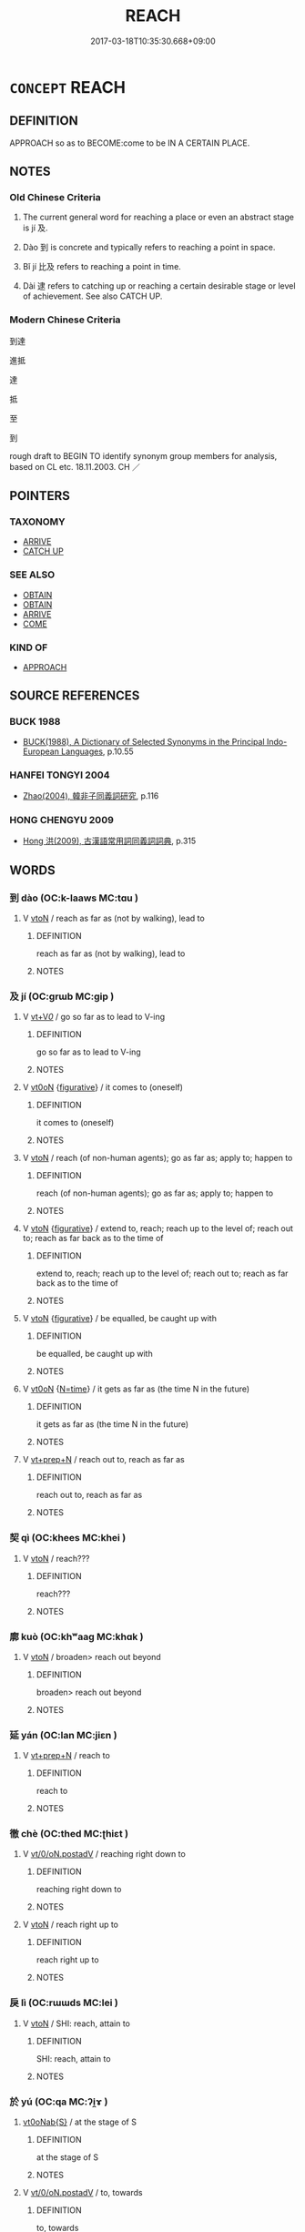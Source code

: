 # -*- mode: mandoku-tls-view -*-
#+TITLE: REACH
#+DATE: 2017-03-18T10:35:30.668+09:00        
#+STARTUP: content
* =CONCEPT= REACH
:PROPERTIES:
:CUSTOM_ID: uuid-68e6aef4-6b8e-43bc-8276-28706936c1fe
:SYNONYM+:  ARRIVE AT
:SYNONYM+:  GET TO
:SYNONYM+:  COME TO
:SYNONYM+:  END UP AT
:SYNONYM+:  INFORMAL MAKE
:TR_ZH: 達到
:END:
** DEFINITION

APPROACH so as to BECOME:come to be IN A CERTAIN PLACE.

** NOTES

*** Old Chinese Criteria
1. The current general word for reaching a place or even an abstract stage is jí 及.

2. Dào 到 is concrete and typically refers to reaching a point in space.

3. Bǐ jí 比及 refers to reaching a point in time.

4. Dài 逮 refers to catching up or reaching a certain desirable stage or level of achievement. See also CATCH UP.

*** Modern Chinese Criteria
到達

進抵

達

抵

至

到

rough draft to BEGIN TO identify synonym group members for analysis, based on CL etc. 18.11.2003. CH ／

** POINTERS
*** TAXONOMY
 - [[tls:concept:ARRIVE][ARRIVE]]
 - [[tls:concept:CATCH UP][CATCH UP]]

*** SEE ALSO
 - [[tls:concept:OBTAIN][OBTAIN]]
 - [[tls:concept:OBTAIN][OBTAIN]]
 - [[tls:concept:ARRIVE][ARRIVE]]
 - [[tls:concept:COME][COME]]

*** KIND OF
 - [[tls:concept:APPROACH][APPROACH]]

** SOURCE REFERENCES
*** BUCK 1988
 - [[cite:BUCK-1988][BUCK(1988), A Dictionary of Selected Synonyms in the Principal Indo-European Languages]], p.10.55

*** HANFEI TONGYI 2004
 - [[cite:HANFEI-TONGYI-2004][Zhao(2004), 韓非子同義詞研究]], p.116

*** HONG CHENGYU 2009
 - [[cite:HONG-CHENGYU-2009][Hong 洪(2009), 古漢語常用詞同義詞詞典]], p.315

** WORDS
   :PROPERTIES:
   :VISIBILITY: children
   :END:
*** 到 dào (OC:k-laaws MC:tɑu )
:PROPERTIES:
:CUSTOM_ID: uuid-82d6bfaf-ac92-4a76-9b86-e1ff8458c43d
:Char+: 到(18,6/8) 
:GY_IDS+: uuid-60f400c0-1838-44e8-b9eb-b24481e4c21e
:PY+: dào     
:OC+: k-laaws     
:MC+: tɑu     
:END: 
**** V [[tls:syn-func::#uuid-fbfb2371-2537-4a99-a876-41b15ec2463c][vtoN]] / reach as far as (not by walking), lead to
:PROPERTIES:
:CUSTOM_ID: uuid-8a0fc3b9-5d48-41f8-94f7-0c1fe5087254
:END:
****** DEFINITION

reach as far as (not by walking), lead to

****** NOTES

*** 及 jí (OC:ɡrɯb MC:gip )
:PROPERTIES:
:CUSTOM_ID: uuid-a860922f-70ef-4b25-94ea-1a110f373278
:Char+: 及(29,2/4) 
:GY_IDS+: uuid-1bbb95ea-239a-4aef-90ff-8d37da84cddd
:PY+: jí     
:OC+: ɡrɯb     
:MC+: gip     
:END: 
**** V [[tls:syn-func::#uuid-dd717b3f-0c98-4de8-bac6-2e4085805ef1][vt+V/0/]] / go so far as to lead to V-ing
:PROPERTIES:
:CUSTOM_ID: uuid-ae5c4a95-b012-4209-8a31-b612134591a2
:END:
****** DEFINITION

go so far as to lead to V-ing

****** NOTES

**** V [[tls:syn-func::#uuid-fcf6675f-1ad1-46cc-b90b-c2ed39ed04ac][vt0oN]] {[[tls:sem-feat::#uuid-2e48851c-928e-40f0-ae0d-2bf3eafeaa17][figurative]]} / it comes to (oneself)
:PROPERTIES:
:CUSTOM_ID: uuid-8f065d85-1c08-4ddf-b067-29de97359f38
:END:
****** DEFINITION

it comes to (oneself)

****** NOTES

**** V [[tls:syn-func::#uuid-fbfb2371-2537-4a99-a876-41b15ec2463c][vtoN]] / reach (of non-human agents); go as far as; apply to; happen to
:PROPERTIES:
:CUSTOM_ID: uuid-0dba9da0-ed68-4730-8387-22bbc9aced70
:END:
****** DEFINITION

reach (of non-human agents); go as far as; apply to; happen to

****** NOTES

**** V [[tls:syn-func::#uuid-fbfb2371-2537-4a99-a876-41b15ec2463c][vtoN]] {[[tls:sem-feat::#uuid-2e48851c-928e-40f0-ae0d-2bf3eafeaa17][figurative]]} / extend to, reach; reach up to the level of; reach out to; reach as far back as to the time of
:PROPERTIES:
:CUSTOM_ID: uuid-91167549-252c-49b6-9800-caf1c18b4d5e
:WARRING-STATES-CURRENCY: 5
:END:
****** DEFINITION

extend to, reach; reach up to the level of; reach out to; reach as far back as to the time of

****** NOTES

**** V [[tls:syn-func::#uuid-fbfb2371-2537-4a99-a876-41b15ec2463c][vtoN]] {[[tls:sem-feat::#uuid-2e48851c-928e-40f0-ae0d-2bf3eafeaa17][figurative]]} / be equalled, be caught up with
:PROPERTIES:
:CUSTOM_ID: uuid-3b5a1f2a-1b53-4801-a088-8c529aa2117b
:WARRING-STATES-CURRENCY: 3
:END:
****** DEFINITION

be equalled, be caught up with

****** NOTES

**** V [[tls:syn-func::#uuid-fcf6675f-1ad1-46cc-b90b-c2ed39ed04ac][vt0oN]] {[[tls:sem-feat::#uuid-3b631838-1e4e-40ed-b2e1-18ad0167d26e][N=time]]} / it gets as far as (the time N in the future)
:PROPERTIES:
:CUSTOM_ID: uuid-6b0f282a-af66-4eb4-91ea-7ecccae459af
:END:
****** DEFINITION

it gets as far as (the time N in the future)

****** NOTES

**** V [[tls:syn-func::#uuid-739c24ae-d585-4fff-9ac2-2547b1050f16][vt+prep+N]] / reach out to, reach as far as
:PROPERTIES:
:CUSTOM_ID: uuid-1043a56e-f1d4-4a20-8228-111317b22b42
:END:
****** DEFINITION

reach out to, reach as far as

****** NOTES

*** 契 qì (OC:khees MC:khei )
:PROPERTIES:
:CUSTOM_ID: uuid-9c0e78df-a379-4c43-9214-1aa4d4240700
:Char+: 契(37,6/9) 
:GY_IDS+: uuid-b3a19c99-6fcb-4ea2-8cd1-7f779c397e21
:PY+: qì     
:OC+: khees     
:MC+: khei     
:END: 
**** V [[tls:syn-func::#uuid-fbfb2371-2537-4a99-a876-41b15ec2463c][vtoN]] / reach???
:PROPERTIES:
:CUSTOM_ID: uuid-2f74cfe0-5726-40da-ab8c-d9a602780bdc
:WARRING-STATES-CURRENCY: 3
:END:
****** DEFINITION

reach???

****** NOTES

*** 廓 kuò (OC:khʷaaɡ MC:khɑk )
:PROPERTIES:
:CUSTOM_ID: uuid-f8d65cc7-38bf-44a8-bf15-3c60c95214c2
:Char+: 廓(53,11/14) 
:GY_IDS+: uuid-d08efc8b-3050-4d0e-bf1d-05e2dfe94dd6
:PY+: kuò     
:OC+: khʷaaɡ     
:MC+: khɑk     
:END: 
**** V [[tls:syn-func::#uuid-fbfb2371-2537-4a99-a876-41b15ec2463c][vtoN]] / broaden> reach out beyond
:PROPERTIES:
:CUSTOM_ID: uuid-0cea64c4-31f7-4703-aa53-46fabee46514
:WARRING-STATES-CURRENCY: 3
:END:
****** DEFINITION

broaden> reach out beyond

****** NOTES

*** 延 yán (OC:lan MC:jiɛn )
:PROPERTIES:
:CUSTOM_ID: uuid-140eb6b0-0b44-4f71-bc23-c6703d4ae444
:Char+: 延(54,4/7) 
:GY_IDS+: uuid-8fe07b77-77b5-4fe7-9c1d-963a93283234
:PY+: yán     
:OC+: lan     
:MC+: jiɛn     
:END: 
**** V [[tls:syn-func::#uuid-739c24ae-d585-4fff-9ac2-2547b1050f16][vt+prep+N]] / reach to
:PROPERTIES:
:CUSTOM_ID: uuid-8c8d7573-3453-461f-877b-2b3f3ddab4ad
:WARRING-STATES-CURRENCY: 3
:END:
****** DEFINITION

reach to

****** NOTES

*** 徹 chè (OC:thed MC:ʈhiɛt )
:PROPERTIES:
:CUSTOM_ID: uuid-92130a77-e969-4d71-a0bd-93fc746e3cee
:Char+: 徹(60,12/15) 
:GY_IDS+: uuid-a052a3ab-b1d4-4815-95ff-b80c89e5d61e
:PY+: chè     
:OC+: thed     
:MC+: ʈhiɛt     
:END: 
**** V [[tls:syn-func::#uuid-97424691-5023-4a2e-b90f-d60a1e3b5673][vt/0/oN.postadV]] / reaching right down to
:PROPERTIES:
:CUSTOM_ID: uuid-755718a6-14e5-445f-a33b-e310ecb19e91
:END:
****** DEFINITION

reaching right down to

****** NOTES

**** V [[tls:syn-func::#uuid-fbfb2371-2537-4a99-a876-41b15ec2463c][vtoN]] / reach right up to
:PROPERTIES:
:CUSTOM_ID: uuid-fc12c52f-b130-4215-8434-1218ecff9487
:END:
****** DEFINITION

reach right up to

****** NOTES

*** 戾 lì (OC:rɯɯds MC:lei )
:PROPERTIES:
:CUSTOM_ID: uuid-7b2d3a9e-fa8f-4b7b-ab74-787430560ed7
:Char+: 戾(63,4/8) 
:GY_IDS+: uuid-17b77d1a-7753-453a-b3f3-c3a9a4139c7a
:PY+: lì     
:OC+: rɯɯds     
:MC+: lei     
:END: 
**** V [[tls:syn-func::#uuid-fbfb2371-2537-4a99-a876-41b15ec2463c][vtoN]] / SHI: reach, attain to
:PROPERTIES:
:CUSTOM_ID: uuid-01b9ee66-e6f3-43ce-a5e3-b01a847a4904
:END:
****** DEFINITION

SHI: reach, attain to

****** NOTES

*** 於 yú (OC:qa MC:ʔi̯ɤ )
:PROPERTIES:
:CUSTOM_ID: uuid-1feddd42-1c93-44b7-8591-2c8afd2bb074
:Char+: 於(70,4/8) 
:GY_IDS+: uuid-fb67b697-a7f5-4e27-8090-d90ec205fd5c
:PY+: yú     
:OC+: qa     
:MC+: ʔi̯ɤ     
:END: 
****  [[tls:syn-func::#uuid-ee48445e-1659-47ef-ba89-bc6fa8b7c2e7][vt0oNab{S}]] / at the stage of S
:PROPERTIES:
:CUSTOM_ID: uuid-173f8aac-7532-4073-8db6-a9afb8e30431
:END:
****** DEFINITION

at the stage of S

****** NOTES

**** V [[tls:syn-func::#uuid-97424691-5023-4a2e-b90f-d60a1e3b5673][vt/0/oN.postadV]] / to, towards
:PROPERTIES:
:CUSTOM_ID: uuid-d55e46c5-08e9-4ff0-aac1-334a9e906a0d
:END:
****** DEFINITION

to, towards

****** NOTES

**** V [[tls:syn-func::#uuid-eff96969-dfb1-4cc3-9784-3851c19c3f27][vt0oN.adS]] / when it comes to N, when it came to the time N
:PROPERTIES:
:CUSTOM_ID: uuid-bf099fc7-4000-4590-936e-31aeeb350851
:END:
****** DEFINITION

when it comes to N, when it came to the time N

****** NOTES

*** 格 gé (OC:kraaɡ MC:kɣɛk )
:PROPERTIES:
:CUSTOM_ID: uuid-b112d57d-e4c2-4adb-a5bf-4592d8de2e87
:Char+: 格(75,6/10) 
:GY_IDS+: uuid-cbe6c249-c9ee-4194-a31c-5cf8911ee338
:PY+: gé     
:OC+: kraaɡ     
:MC+: kɣɛk     
:END: 
**** V [[tls:syn-func::#uuid-739c24ae-d585-4fff-9ac2-2547b1050f16][vt+prep+N]] {[[tls:sem-feat::#uuid-229a701e-1341-4719-9af8-a0b4e69c6c71][perfective]]} / go to and reach; reach
:PROPERTIES:
:CUSTOM_ID: uuid-7870e98e-c632-4b23-a829-df180fcdd0a3
:WARRING-STATES-CURRENCY: 3
:END:
****** DEFINITION

go to and reach; reach

****** NOTES

*** 極 jí (OC:ɡɯɡ MC:gɨk )
:PROPERTIES:
:CUSTOM_ID: uuid-47e0c03a-626c-473f-aff1-8a8da23b7aad
:Char+: 極(75,9/13) 
:GY_IDS+: uuid-9b080dbb-b943-466d-86c6-1686315584d4
:PY+: jí     
:OC+: ɡɯɡ     
:MC+: gɨk     
:END: 
**** V [[tls:syn-func::#uuid-739c24ae-d585-4fff-9ac2-2547b1050f16][vt+prep+N]] / reach as far as
:PROPERTIES:
:CUSTOM_ID: uuid-f4e92cc5-02dd-4fbd-944f-d8b5a1d26789
:END:
****** DEFINITION

reach as far as

****** NOTES

**** V [[tls:syn-func::#uuid-fbfb2371-2537-4a99-a876-41b15ec2463c][vtoN]] {[[tls:sem-feat::#uuid-988c2bcf-3cdd-4b9e-b8a4-615fe3f7f81e][passive]]} / be reached (of something high) 不可極
:PROPERTIES:
:CUSTOM_ID: uuid-147c4a4a-932e-450c-86b3-9986c61567ff
:WARRING-STATES-CURRENCY: 4
:END:
****** DEFINITION

be reached (of something high) 不可極

****** NOTES

**** V [[tls:syn-func::#uuid-e64a7a95-b54b-4c94-9d6d-f55dbf079701][vt(oN)]] / reach the contextually determinate point
:PROPERTIES:
:CUSTOM_ID: uuid-fa786f9b-95a3-4386-9a95-903062f998c4
:END:
****** DEFINITION

reach the contextually determinate point

****** NOTES

*** 洞 dòng (OC:looŋs MC:duŋ )
:PROPERTIES:
:CUSTOM_ID: uuid-92388e8b-6aa2-4e8d-ab41-e082c33236f7
:Char+: 洞(85,6/9) 
:GY_IDS+: uuid-08e97d52-f293-4f81-83f3-8713c6b31730
:PY+: dòng     
:OC+: looŋs     
:MC+: duŋ     
:END: 
**** V [[tls:syn-func::#uuid-fbfb2371-2537-4a99-a876-41b15ec2463c][vtoN]] / reach up to (unhindered)
:PROPERTIES:
:CUSTOM_ID: uuid-13a4515c-fd16-489f-9fe4-7da92a6a00ff
:END:
****** DEFINITION

reach up to (unhindered)

****** NOTES

*** 盡 jìn (OC:dzinʔ MC:dzin )
:PROPERTIES:
:CUSTOM_ID: uuid-543fb8a8-c549-4475-8d1e-f1d50e051f15
:Char+: 盡(108,9/14) 
:GY_IDS+: uuid-c76e08cb-be4a-443b-9fdb-bbf12c9922d3
:PY+: jìn     
:OC+: dzinʔ     
:MC+: dzin     
:END: 
**** V [[tls:syn-func::#uuid-fbfb2371-2537-4a99-a876-41b15ec2463c][vtoN]] {[[tls:sem-feat::#uuid-2e48851c-928e-40f0-ae0d-2bf3eafeaa17][figurative]]} / reach all the way to
:PROPERTIES:
:CUSTOM_ID: uuid-f5e4d39f-94aa-4382-ab3a-feb4046e5dd7
:WARRING-STATES-CURRENCY: 3
:END:
****** DEFINITION

reach all the way to

****** NOTES

*** 稽 jī (OC:kii MC:kei )
:PROPERTIES:
:CUSTOM_ID: uuid-2162b43c-212e-4d52-91ef-ead7107ed36d
:Char+: 稽(115,10/15) 
:GY_IDS+: uuid-2bac541e-4c03-42fa-90de-63fe563d6f86
:PY+: jī     
:OC+: kii     
:MC+: kei     
:END: 
**** V [[tls:syn-func::#uuid-fbfb2371-2537-4a99-a876-41b15ec2463c][vtoN]] / reach up to
:PROPERTIES:
:CUSTOM_ID: uuid-66529c88-dbcc-41b4-83ba-0536bda714cf
:END:
****** DEFINITION

reach up to

****** NOTES

*** 至 zhì (OC:kljiɡs MC:tɕi )
:PROPERTIES:
:CUSTOM_ID: uuid-34a17ecc-9cd7-484f-acc6-caeacbd87124
:Char+: 至(133,0/6) 
:GY_IDS+: uuid-57bd9390-fe39-446a-aa51-3e76922430f4
:PY+: zhì     
:OC+: kljiɡs     
:MC+: tɕi     
:END: 
**** V [[tls:syn-func::#uuid-e64a7a95-b54b-4c94-9d6d-f55dbf079701][vt(oN)]] / reach as far as the contextually determinate object
:PROPERTIES:
:CUSTOM_ID: uuid-e78bc71f-ce9b-4e27-a270-3db543441431
:END:
****** DEFINITION

reach as far as the contextually determinate object

****** NOTES

**** V [[tls:syn-func::#uuid-739c24ae-d585-4fff-9ac2-2547b1050f16][vt+prep+N]] / reach as far as (a place)
:PROPERTIES:
:CUSTOM_ID: uuid-bd8e6939-4f15-479d-a9d6-154318d961af
:WARRING-STATES-CURRENCY: 3
:END:
****** DEFINITION

reach as far as (a place)

****** NOTES

**** V [[tls:syn-func::#uuid-739c24ae-d585-4fff-9ac2-2547b1050f16][vt+prep+N]] {[[tls:sem-feat::#uuid-2e48851c-928e-40f0-ae0d-2bf3eafeaa17][figurative]]} / get to the point of Nab-act-ing, reach the level of N
:PROPERTIES:
:CUSTOM_ID: uuid-9f2e804f-55ef-4609-80ae-7593f356e870
:WARRING-STATES-CURRENCY: 3
:END:
****** DEFINITION

get to the point of Nab-act-ing, reach the level of N

****** NOTES

**** V [[tls:syn-func::#uuid-dd717b3f-0c98-4de8-bac6-2e4085805ef1][vt+V/0/]] {[[tls:sem-feat::#uuid-2e48851c-928e-40f0-ae0d-2bf3eafeaa17][figurative]]} / go as far as to V
:PROPERTIES:
:CUSTOM_ID: uuid-b0c7fb0d-e631-4b6a-961b-78e76d91d9c1
:END:
****** DEFINITION

go as far as to V

****** NOTES

****  [[tls:syn-func::#uuid-70cd4e14-9d6b-42b1-97eb-2e99bec34abb][vt0oN.adV]] / when it comes to the time N
:PROPERTIES:
:CUSTOM_ID: uuid-b2975c25-fe27-4057-9b61-f6752445cc93
:END:
****** DEFINITION

when it comes to the time N

****** NOTES

**** V [[tls:syn-func::#uuid-3aa2fbc2-0d01-4cd8-8081-fb81ecd43742][vt0oN.postadVt]] {[[tls:sem-feat::#uuid-0f34d32e-e0ba-4205-8e82-b63d4f7f47ce][object=place]]} / reach to > to (preposition. marking the resultative destination of a movement)
:PROPERTIES:
:CUSTOM_ID: uuid-efb59249-cf7b-4c90-b4a1-ac7219599acf
:END:
****** DEFINITION

reach to > to (preposition. marking the resultative destination of a movement)

****** NOTES

**** V [[tls:syn-func::#uuid-4be31844-252c-41da-b8b9-f0e41e3e83a6][vt0oN1.postadVtoN2]] / reaching until> as far as, to
:PROPERTIES:
:CUSTOM_ID: uuid-debe854d-c6ca-4ad0-b341-a1cb4f83cad5
:END:
****** DEFINITION

reaching until> as far as, to

****** NOTES

**** V [[tls:syn-func::#uuid-fbfb2371-2537-4a99-a876-41b15ec2463c][vtoN]] / reach, get to
:PROPERTIES:
:CUSTOM_ID: uuid-cf4668a3-9480-44f3-a33f-7a391173c5c9
:END:
****** DEFINITION

reach, get to

****** NOTES

*** 致 zhì (OC:k-liɡs MC:ʈi )
:PROPERTIES:
:CUSTOM_ID: uuid-ea050d59-b84a-4a74-b3b6-fa3048dd4944
:Char+: 致(133,3/9) 
:GY_IDS+: uuid-81aa677b-e873-4016-ae47-708d7568570c
:PY+: zhì     
:OC+: k-liɡs     
:MC+: ʈi     
:END: 
**** V [[tls:syn-func::#uuid-739c24ae-d585-4fff-9ac2-2547b1050f16][vt+prep+N]] {[[tls:sem-feat::#uuid-2e48851c-928e-40f0-ae0d-2bf3eafeaa17][figurative]]} / reach the point of (N) 致乎哀
:PROPERTIES:
:CUSTOM_ID: uuid-e9c5e84d-98d1-4330-aeda-d101bf4a0da0
:WARRING-STATES-CURRENCY: 4
:END:
****** DEFINITION

reach the point of (N) 致乎哀

****** NOTES

**** V [[tls:syn-func::#uuid-fbfb2371-2537-4a99-a876-41b15ec2463c][vtoN]] / reach (a place, or a standard/level)
:PROPERTIES:
:CUSTOM_ID: uuid-e8888779-8949-4c74-832a-4fcf90bb34a8
:END:
****** DEFINITION

reach (a place, or a standard/level)

****** NOTES

*** 逮 dài (OC:ɡ-lɯɯds MC:dəi )
:PROPERTIES:
:CUSTOM_ID: uuid-e905fe55-e6af-4db8-8b10-b0f051e399eb
:Char+: 逮(162,8/12) 
:GY_IDS+: uuid-4a8d8b28-24d7-42e6-b245-0e150f87bc05
:PY+: dài     
:OC+: ɡ-lɯɯds     
:MC+: dəi     
:END: 
**** V [[tls:syn-func::#uuid-c20780b3-41f9-491b-bb61-a269c1c4b48f][vi]] / reach far enough; be up to scratch
:PROPERTIES:
:CUSTOM_ID: uuid-19ae6ff2-b96c-4644-80c2-686cd4642f52
:WARRING-STATES-CURRENCY: 3
:END:
****** DEFINITION

reach far enough; be up to scratch

****** NOTES

**** V [[tls:syn-func::#uuid-e64a7a95-b54b-4c94-9d6d-f55dbf079701][vt(oN)]] {[[tls:sem-feat::#uuid-2e48851c-928e-40f0-ae0d-2bf3eafeaa17][figurative]]} / get as far as the contextually determinate point; affect
:PROPERTIES:
:CUSTOM_ID: uuid-4dd6e5fa-dc0b-4995-8df5-37199990b4c9
:WARRING-STATES-CURRENCY: 3
:END:
****** DEFINITION

get as far as the contextually determinate point; affect

****** NOTES

**** V [[tls:syn-func::#uuid-739c24ae-d585-4fff-9ac2-2547b1050f16][vt+prep+N]] / get to (a concrete place)
:PROPERTIES:
:CUSTOM_ID: uuid-e262d735-4a05-4463-b1eb-4878a2af4077
:WARRING-STATES-CURRENCY: 3
:END:
****** DEFINITION

get to (a concrete place)

****** NOTES

**** V [[tls:syn-func::#uuid-739c24ae-d585-4fff-9ac2-2547b1050f16][vt+prep+N]] {[[tls:sem-feat::#uuid-2e48851c-928e-40f0-ae0d-2bf3eafeaa17][figurative]]} / reach up to, reach the level of; become a match to
:PROPERTIES:
:CUSTOM_ID: uuid-76dec83c-efc9-427c-9fcc-d6666cf5a932
:WARRING-STATES-CURRENCY: 3
:END:
****** DEFINITION

reach up to, reach the level of; become a match to

****** NOTES

**** V [[tls:syn-func::#uuid-fbfb2371-2537-4a99-a876-41b15ec2463c][vtoN]] {[[tls:sem-feat::#uuid-2e48851c-928e-40f0-ae0d-2bf3eafeaa17][figurative]]} / reach up to, get to the level of; match
:PROPERTIES:
:CUSTOM_ID: uuid-3a04428e-5c0e-430a-9ea8-5dcee6d1a125
:WARRING-STATES-CURRENCY: 3
:END:
****** DEFINITION

reach up to, get to the level of; match

****** NOTES

**** V [[tls:syn-func::#uuid-fbfb2371-2537-4a99-a876-41b15ec2463c][vtoN]] {[[tls:sem-feat::#uuid-2e48851c-928e-40f0-ae0d-2bf3eafeaa17][figurative]]} / be lived up to, be reached; be matched
:PROPERTIES:
:CUSTOM_ID: uuid-1af00d30-9081-4d4c-bca0-dcddeafdb162
:WARRING-STATES-CURRENCY: 3
:END:
****** DEFINITION

be lived up to, be reached; be matched

****** NOTES

**** V [[tls:syn-func::#uuid-fbfb2371-2537-4a99-a876-41b15ec2463c][vtoN]] {[[tls:sem-feat::#uuid-229a701e-1341-4719-9af8-a0b4e69c6c71][perfective]]} / catch up, overtake; come in time for
:PROPERTIES:
:CUSTOM_ID: uuid-bc1555fb-018d-4c7e-82d9-c59bf7b9c8b3
:WARRING-STATES-CURRENCY: 4
:END:
****** DEFINITION

catch up, overtake; come in time for

****** NOTES

******* Examples
CC AISHIMING 01:02; SBBY 442; Huang 229; Fu 209; tr. Hawkes 263;

 欿愁悴而委惰兮， I am sunk in wretchedness, worn with weariness;

 老冉冉而逮之。 And old age draws near and soon will be upon me. [CA]

**** V [[tls:syn-func::#uuid-0bcf295a-0ea1-450f-8a23-bf9130c190ff][vtt(oN1.)+N2]] {[[tls:sem-feat::#uuid-fac754df-5669-4052-9dda-6244f229371f][causative]]} / cause something determinate N1 to reach (somewhere N2)
:PROPERTIES:
:CUSTOM_ID: uuid-dd9ee2a3-48a1-4cfe-bfc5-9e5aa5b5823f
:WARRING-STATES-CURRENCY: 3
:END:
****** DEFINITION

cause something determinate N1 to reach (somewhere N2)

****** NOTES

*** 達 dá (OC:daad MC:dɑt )
:PROPERTIES:
:CUSTOM_ID: uuid-9a48a6d1-a0de-4686-96f1-c602e8abe31d
:Char+: 達(162,9/13) 
:GY_IDS+: uuid-caaece51-86d5-4d35-a2a4-ca05027ce6e1
:PY+: dá     
:OC+: daad     
:MC+: dɑt     
:END: 
**** V [[tls:syn-func::#uuid-fbfb2371-2537-4a99-a876-41b15ec2463c][vtoN]] / reach up to, get to
:PROPERTIES:
:CUSTOM_ID: uuid-70372cda-e406-480a-9288-200507786f0e
:END:
****** DEFINITION

reach up to, get to

****** NOTES

**** V [[tls:syn-func::#uuid-fbfb2371-2537-4a99-a876-41b15ec2463c][vtoN]] {[[tls:sem-feat::#uuid-fac754df-5669-4052-9dda-6244f229371f][causative]]} / cause to reach > deliver
:PROPERTIES:
:CUSTOM_ID: uuid-7cca389e-cf31-4574-acdd-2131a59b7fda
:END:
****** DEFINITION

cause to reach > deliver

****** NOTES

*** 際 jì (OC:skeds MC:tsiɛi )
:PROPERTIES:
:CUSTOM_ID: uuid-d7872883-766b-4c5d-800e-a7d71a0500a2
:Char+: 際(170,11/14) 
:GY_IDS+: uuid-8b85b867-580f-48e1-8901-155cc9683f53
:PY+: jì     
:OC+: skeds     
:MC+: tsiɛi     
:END: 
**** V [[tls:syn-func::#uuid-739c24ae-d585-4fff-9ac2-2547b1050f16][vt+prep+N]] / reach up to
:PROPERTIES:
:CUSTOM_ID: uuid-c93fabf9-71dd-498d-a18a-2df3a35185eb
:END:
****** DEFINITION

reach up to

****** NOTES

**** V [[tls:syn-func::#uuid-fbfb2371-2537-4a99-a876-41b15ec2463c][vtoN]] / reach up to; border to
:PROPERTIES:
:CUSTOM_ID: uuid-b81989e5-9508-4168-890c-3c09e9770aa2
:END:
****** DEFINITION

reach up to; border to

****** NOTES

*** 及至 jízhì (OC:ɡrɯb kljiɡs MC:gip tɕi )
:PROPERTIES:
:CUSTOM_ID: uuid-b9f44743-8331-4eb1-99ab-cb00c33f75f4
:Char+: 及(29,2/4) 至(133,0/6) 
:GY_IDS+: uuid-1bbb95ea-239a-4aef-90ff-8d37da84cddd uuid-57bd9390-fe39-446a-aa51-3e76922430f4
:PY+: jí zhì    
:OC+: ɡrɯb kljiɡs    
:MC+: gip tɕi    
:END: 
**** V [[tls:syn-func::#uuid-5b3376f4-75c4-4047-94eb-fc6d1bca520d][VPt(oN)]] / reach or catch up with the contextually determinate N
:PROPERTIES:
:CUSTOM_ID: uuid-5e060da8-0c04-4bda-a4f2-a0e905e81a2f
:END:
****** DEFINITION

reach or catch up with the contextually determinate N

****** NOTES

**** V [[tls:syn-func::#uuid-98f2ce75-ae37-4667-90ff-f418c4aeaa33][VPtoN]] / reach; catch up with
:PROPERTIES:
:CUSTOM_ID: uuid-b366ffdb-5b5a-4a22-b4f9-30bee5a854e1
:END:
****** DEFINITION

reach; catch up with

****** NOTES

*** 施及 shījí (OC:lʰal ɡrɯb MC:ɕiɛ gip )
:PROPERTIES:
:CUSTOM_ID: uuid-6995ac9c-f16c-44bc-a52a-f05277ce8a7c
:Char+: 施(70,5/9) 及(29,2/4) 
:GY_IDS+: uuid-6c1d4e94-b2b9-4cce-8aed-9f5230426120 uuid-1bbb95ea-239a-4aef-90ff-8d37da84cddd
:PY+: shī jí    
:OC+: lʰal ɡrɯb    
:MC+: ɕiɛ gip    
:END: 
**** V [[tls:syn-func::#uuid-98f2ce75-ae37-4667-90ff-f418c4aeaa33][VPtoN]] {[[tls:sem-feat::#uuid-f2783e17-b4a1-4e3b-8b47-6a579c6e1eb6][resultative]]} / yì jí: continue on so as to reach> reach until
:PROPERTIES:
:CUSTOM_ID: uuid-a540ee17-b522-462d-9597-5d0ce1d5fbc2
:END:
****** DEFINITION

yì jí: continue on so as to reach> reach until

****** NOTES

**** V [[tls:syn-func::#uuid-98f2ce75-ae37-4667-90ff-f418c4aeaa33][VPtoN]] {[[tls:sem-feat::#uuid-2e48851c-928e-40f0-ae0d-2bf3eafeaa17][figurative]]} / yì jí: reach upto> affect, reach so far as to affect
:PROPERTIES:
:CUSTOM_ID: uuid-b84801bf-6c65-4868-bf94-64086af4d415
:END:
****** DEFINITION

yì jí: reach upto> affect, reach so far as to affect

****** NOTES

*** 比及 bìjí (OC:bis ɡrɯb MC:bi gip )
:PROPERTIES:
:CUSTOM_ID: uuid-eb8f4fcd-7208-457b-ba97-436effe6799e
:Char+: 比(81,0/4) 及(29,2/4) 
:GY_IDS+: uuid-6de9dcba-c931-4d75-8e22-36837fb311da uuid-1bbb95ea-239a-4aef-90ff-8d37da84cddd
:PY+: bì jí    
:OC+: bis ɡrɯb    
:MC+: bi gip    
:END: 
COMPOUND TYPE: [[tls:comp-type::#uuid-e0b8d13b-232b-4f52-bd8e-7219c04125db][]]


**** V [[tls:syn-func::#uuid-729965e0-633f-46d5-b017-2a31f4edc0a4][VPt0oS1.adS2]] / by the time one has reached (a point in time or a period in time)
:PROPERTIES:
:CUSTOM_ID: uuid-e620405d-eeaf-4b51-9915-6c92f019637d
:WARRING-STATES-CURRENCY: 3
:END:
****** DEFINITION

by the time one has reached (a point in time or a period in time)

****** NOTES

*** 至於 zhìyú (OC:kljiɡs qa MC:tɕi ʔi̯ɤ )
:PROPERTIES:
:CUSTOM_ID: uuid-b38b3dab-aad7-4e6b-8c82-fb58afdfb2c6
:Char+: 至(133,0/6) 於(70,4/8) 
:GY_IDS+: uuid-57bd9390-fe39-446a-aa51-3e76922430f4 uuid-fb67b697-a7f5-4e27-8090-d90ec205fd5c
:PY+: zhì yú    
:OC+: kljiɡs qa    
:MC+: tɕi ʔi̯ɤ    
:END: 
**** V [[tls:syn-func::#uuid-847ad099-7766-4a9f-a612-f5926bf7f917][VPt+N.postadV]] / to N
:PROPERTIES:
:CUSTOM_ID: uuid-278398a4-93cf-4ec9-88de-9b4c4fd37e03
:END:
****** DEFINITION

to N

****** NOTES

*** 通達 tōngdá (OC:kh-looŋ daad MC:thuŋ dɑt )
:PROPERTIES:
:CUSTOM_ID: uuid-456de53a-99e9-4c43-a5cf-e2f1503e3012
:Char+: 通(162,7/11) 達(162,9/13) 
:GY_IDS+: uuid-0958ad9e-20d5-4ce4-9288-6c9417a52625 uuid-caaece51-86d5-4d35-a2a4-ca05027ce6e1
:PY+: tōng dá    
:OC+: kh-looŋ daad    
:MC+: thuŋ dɑt    
:END: 
**** V [[tls:syn-func::#uuid-98f2ce75-ae37-4667-90ff-f418c4aeaa33][VPtoN]] / reach (up) to, attain to
:PROPERTIES:
:CUSTOM_ID: uuid-061ccbaa-c5a7-43a2-93fa-26d98f08f787
:END:
****** DEFINITION

reach (up) to, attain to

****** NOTES

*** 遂 suì (OC:sɢluds MC:zi )
:PROPERTIES:
:CUSTOM_ID: uuid-adec42bc-3dc7-4c6a-862a-5871604b0ca8
:Char+: 遂(162,9/13) 
:GY_IDS+: uuid-eb255749-0d09-44e0-85ed-6e8f67c32adc
:PY+: suì     
:OC+: sɢluds     
:MC+: zi     
:END: 
**** V [[tls:syn-func::#uuid-e64a7a95-b54b-4c94-9d6d-f55dbf079701][vt(oN)]] / reach 何往而不遂 "Where does he set out for and does not arrive at"
:PROPERTIES:
:CUSTOM_ID: uuid-5772b050-312e-4850-8799-c658a5a90d0f
:END:
****** DEFINITION

reach 何往而不遂 "Where does he set out for and does not arrive at"

****** NOTES

**** V [[tls:syn-func::#uuid-739c24ae-d585-4fff-9ac2-2547b1050f16][vt+prep+N]] / reach out to
:PROPERTIES:
:CUSTOM_ID: uuid-73b5ff9b-f32f-4217-8230-6fda796db35b
:END:
****** DEFINITION

reach out to

****** NOTES

*** 得 dé (OC:tɯɯɡ MC:tək )
:PROPERTIES:
:CUSTOM_ID: uuid-defea8e6-642b-43a2-a7b3-20abdb2be066
:Char+: 得(60,8/11) 
:GY_IDS+: uuid-2f255ab2-0652-443e-94c1-e442903989f8
:PY+: dé     
:OC+: tɯɯɡ     
:MC+: tək     
:END: 
**** V [[tls:syn-func::#uuid-fbfb2371-2537-4a99-a876-41b15ec2463c][vtoN]] / get to (a place);  get into
:PROPERTIES:
:CUSTOM_ID: uuid-d48022bd-b150-48ab-8fdf-867772cb71af
:WARRING-STATES-CURRENCY: 3
:END:
****** DEFINITION

get to (a place);  get into

****** NOTES

*** 出 chū (OC:khljud MC:tɕhʷit )
:PROPERTIES:
:CUSTOM_ID: uuid-a6833dad-d431-4150-bc18-9eba4d87fd4a
:Char+: 出(17,3/5) 
:GY_IDS+: uuid-f80ca1bf-4e49-46a8-8a84-15bc02805b0b
:PY+: chū     
:OC+: khljud     
:MC+: tɕhʷit     
:END: 
**** V [[tls:syn-func::#uuid-15d1678a-ea15-4e9c-a381-75b2f8531623][vtoN.postadV]] / until
:PROPERTIES:
:CUSTOM_ID: uuid-5929a991-cd0a-456f-afb7-1170b772234d
:END:
****** DEFINITION

until

****** NOTES

*** 若 ruò (OC:njaɡ MC:ȵi̯ɐk )
:PROPERTIES:
:CUSTOM_ID: uuid-5a550e8e-4b31-411a-827c-26adeffa7df0
:Char+: 若(140,5/11) 
:GY_IDS+: uuid-e95f9487-c052-417b-88df-0dbffda95fbb
:PY+: ruò     
:OC+: njaɡ     
:MC+: ȵi̯ɐk     
:END: 
**** V [[tls:syn-func::#uuid-fbfb2371-2537-4a99-a876-41b15ec2463c][vtoN]] / GUOYU: reach
:PROPERTIES:
:CUSTOM_ID: uuid-c1334e29-b4b9-4b50-ab65-b8e2a4f896eb
:END:
****** DEFINITION

GUOYU: reach

****** NOTES

*** 周 zhōu (OC:tjɯw MC:tɕɨu )
:PROPERTIES:
:CUSTOM_ID: uuid-be48b1d3-2639-4299-9eef-871ffc398f38
:Char+: 周(30,5/8) 
:GY_IDS+: uuid-6f54daf0-aa06-4469-8d5c-52be1bac8d50
:PY+: zhōu     
:OC+: tjɯw     
:MC+: tɕɨu     
:END: 
**** V [[tls:syn-func::#uuid-739c24ae-d585-4fff-9ac2-2547b1050f16][vt+prep+N]] / reach everywhere
:PROPERTIES:
:CUSTOM_ID: uuid-d97ae588-3bbb-400f-8ac4-cc0f66555f11
:END:
****** DEFINITION

reach everywhere

****** NOTES

*** 足 zú (OC:tsoɡ MC:tsi̯ok )
:PROPERTIES:
:CUSTOM_ID: uuid-e7a87c37-c000-4682-b6ae-ca4f6f409fc5
:Char+: 足(157,0/7) 
:GY_IDS+: uuid-cb379ba3-140b-4384-84e3-e9781f11c742
:PY+: zú     
:OC+: tsoɡ     
:MC+: tsi̯ok     
:END: 
**** V [[tls:syn-func::#uuid-c87f5e8b-6512-404d-84b2-9e99a85aa28e][vt+N]] / be as much as, amount to
:PROPERTIES:
:CUSTOM_ID: uuid-bb6d3661-9bff-442d-9d67-109ebf28fe37
:END:
****** DEFINITION

be as much as, amount to

****** NOTES

*** 孔 kǒng (OC:khooŋʔ MC:khuŋ )
:PROPERTIES:
:CUSTOM_ID: uuid-01203c33-c2b3-40b9-a7aa-08b87ce27351
:Char+: 孔(39,1/4) 
:GY_IDS+: uuid-c171d3e9-57c2-4d17-bd27-4cddbbd7f32d
:PY+: kǒng     
:OC+: khooŋʔ     
:MC+: khuŋ     
:END: 
**** V [[tls:syn-func::#uuid-fed035db-e7bd-4d23-bd05-9698b26e38f9][vadN]] / reaching, direct, connecting directly
:PROPERTIES:
:CUSTOM_ID: uuid-7a53edf5-3596-4b9e-aef5-0aba0f8acf9a
:END:
****** DEFINITION

reaching, direct, connecting directly

****** NOTES

*** 云 yún (OC:ɢun MC:ɦi̯un )
:PROPERTIES:
:CUSTOM_ID: uuid-10e6b879-9f46-42bc-a5c5-e74b1117c433
:Char+: 云(7,2/4) 
:GY_IDS+: uuid-32021026-3e9b-46d7-967b-a3563b36310b
:PY+: yún     
:OC+: ɢun     
:MC+: ɦi̯un     
:END: 
**** V [[tls:syn-func::#uuid-fcf6675f-1ad1-46cc-b90b-c2ed39ed04ac][vt0oN]] / SHI: it comes to the time of N
:PROPERTIES:
:CUSTOM_ID: uuid-d78dc813-505b-462a-ac35-ce59bb8b02a3
:END:
****** DEFINITION

SHI: it comes to the time of N

****** NOTES

*** 通 tōng (OC:kh-looŋ MC:thuŋ )
:PROPERTIES:
:CUSTOM_ID: uuid-da632490-9fd8-4cbf-afc1-db6212467bec
:Char+: 通(162,7/11) 
:GY_IDS+: uuid-0958ad9e-20d5-4ce4-9288-6c9417a52625
:PY+: tōng     
:OC+: kh-looŋ     
:MC+: thuŋ     
:END: 
**** V [[tls:syn-func::#uuid-fbfb2371-2537-4a99-a876-41b15ec2463c][vtoN]] / lead directly to, reach all the way to
:PROPERTIES:
:CUSTOM_ID: uuid-facce20c-c37a-42f6-a70e-eb624c447c64
:END:
****** DEFINITION

lead directly to, reach all the way to

****** NOTES

** BIBLIOGRAPHY
bibliography:../core/tlsbib.bib
